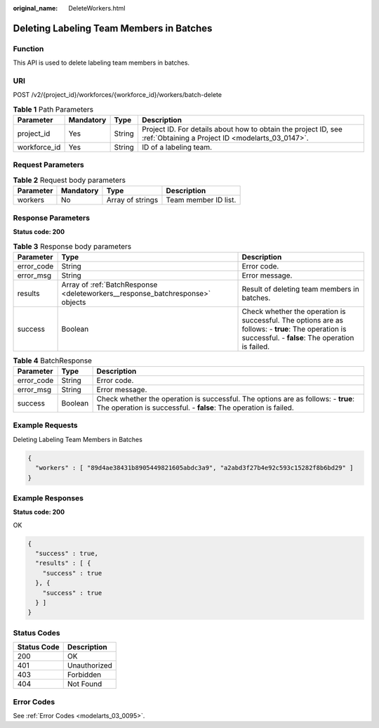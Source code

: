 :original_name: DeleteWorkers.html

.. _DeleteWorkers:

Deleting Labeling Team Members in Batches
=========================================

Function
--------

This API is used to delete labeling team members in batches.

URI
---

POST /v2/{project_id}/workforces/{workforce_id}/workers/batch-delete

.. table:: **Table 1** Path Parameters

   +--------------+-----------+--------+--------------------------------------------------------------------------------------------------------------------+
   | Parameter    | Mandatory | Type   | Description                                                                                                        |
   +==============+===========+========+====================================================================================================================+
   | project_id   | Yes       | String | Project ID. For details about how to obtain the project ID, see :ref:`Obtaining a Project ID <modelarts_03_0147>`. |
   +--------------+-----------+--------+--------------------------------------------------------------------------------------------------------------------+
   | workforce_id | Yes       | String | ID of a labeling team.                                                                                             |
   +--------------+-----------+--------+--------------------------------------------------------------------------------------------------------------------+

Request Parameters
------------------

.. table:: **Table 2** Request body parameters

   ========= ========= ================ ====================
   Parameter Mandatory Type             Description
   ========= ========= ================ ====================
   workers   No        Array of strings Team member ID list.
   ========= ========= ================ ====================

Response Parameters
-------------------

**Status code: 200**

.. table:: **Table 3** Response body parameters

   +------------+-------------------------------------------------------------------------------+-------------------------------------------------------------------------------------------------------------------------------------------------------+
   | Parameter  | Type                                                                          | Description                                                                                                                                           |
   +============+===============================================================================+=======================================================================================================================================================+
   | error_code | String                                                                        | Error code.                                                                                                                                           |
   +------------+-------------------------------------------------------------------------------+-------------------------------------------------------------------------------------------------------------------------------------------------------+
   | error_msg  | String                                                                        | Error message.                                                                                                                                        |
   +------------+-------------------------------------------------------------------------------+-------------------------------------------------------------------------------------------------------------------------------------------------------+
   | results    | Array of :ref:`BatchResponse <deleteworkers__response_batchresponse>` objects | Result of deleting team members in batches.                                                                                                           |
   +------------+-------------------------------------------------------------------------------+-------------------------------------------------------------------------------------------------------------------------------------------------------+
   | success    | Boolean                                                                       | Check whether the operation is successful. The options are as follows: - **true**: The operation is successful. - **false**: The operation is failed. |
   +------------+-------------------------------------------------------------------------------+-------------------------------------------------------------------------------------------------------------------------------------------------------+

.. _deleteworkers__response_batchresponse:

.. table:: **Table 4** BatchResponse

   +------------+---------+-------------------------------------------------------------------------------------------------------------------------------------------------------+
   | Parameter  | Type    | Description                                                                                                                                           |
   +============+=========+=======================================================================================================================================================+
   | error_code | String  | Error code.                                                                                                                                           |
   +------------+---------+-------------------------------------------------------------------------------------------------------------------------------------------------------+
   | error_msg  | String  | Error message.                                                                                                                                        |
   +------------+---------+-------------------------------------------------------------------------------------------------------------------------------------------------------+
   | success    | Boolean | Check whether the operation is successful. The options are as follows: - **true**: The operation is successful. - **false**: The operation is failed. |
   +------------+---------+-------------------------------------------------------------------------------------------------------------------------------------------------------+

Example Requests
----------------

Deleting Labeling Team Members in Batches

.. code-block::

   {
     "workers" : [ "89d4ae38431b8905449821605abdc3a9", "a2abd3f27b4e92c593c15282f8b6bd29" ]
   }

Example Responses
-----------------

**Status code: 200**

OK

.. code-block::

   {
     "success" : true,
     "results" : [ {
       "success" : true
     }, {
       "success" : true
     } ]
   }

Status Codes
------------

=========== ============
Status Code Description
=========== ============
200         OK
401         Unauthorized
403         Forbidden
404         Not Found
=========== ============

Error Codes
-----------

See :ref:`Error Codes <modelarts_03_0095>`.
